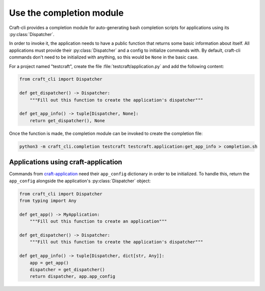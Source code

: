 .. _use_completion:

Use the completion module
=========================

Craft-cli provides a completion module for auto-generating bash completion scripts for applications using its :py:class:`Dispatcher`.

In order to invoke it, the application needs to have a public function that returns some basic information about itself. All applications must provide their :py:class:`Dispatcher` and a config to initialize commands with. By default, craft-cli commands don't need to be initialized with anything, so this would be ``None`` in the basic case.

For a project named "testcraft", create the file :file:`testcraft/application.py` and add the following content:

.. code:: python

    from craft_cli import Dispatcher

    def get_dispatcher() -> Dispatcher:
        """Fill out this function to create the application's dispatcher"""

    def get_app_info() -> tuple[Dispatcher, None]:
        return get_dispatcher(), None

Once the function is made, the completion module can be invoked to create the completion file:

.. code:: shell

    python3 -m craft_cli.completion testcraft testcraft.application:get_app_info > completion.sh

Applications using craft-application
~~~~~~~~~~~~~~~~~~~~~~~~~~~~~~~~~~~~

Commands from `craft-application`_ need their ``app_config`` dictionary in order to be initialized. To handle this, return the ``app_config`` alongside the application's :py:class:`Dispatcher` object:

.. code:: python

    from craft_cli import Dispatcher
    from typing import Any

    def get_app() -> MyApplication:
        """Fill out this function to create an application"""

    def get_dispatcher() -> Dispatcher:
        """Fill out this function to create the application's dispatcher"""

    def get_app_info() -> tuple[Dispatcher, dict[str, Any]]:
        app = get_app()
        dispatcher = get_dispatcher()
        return dispatcher, app.app_config

.. _craft-application: https://github.com/canonical/craft-application

